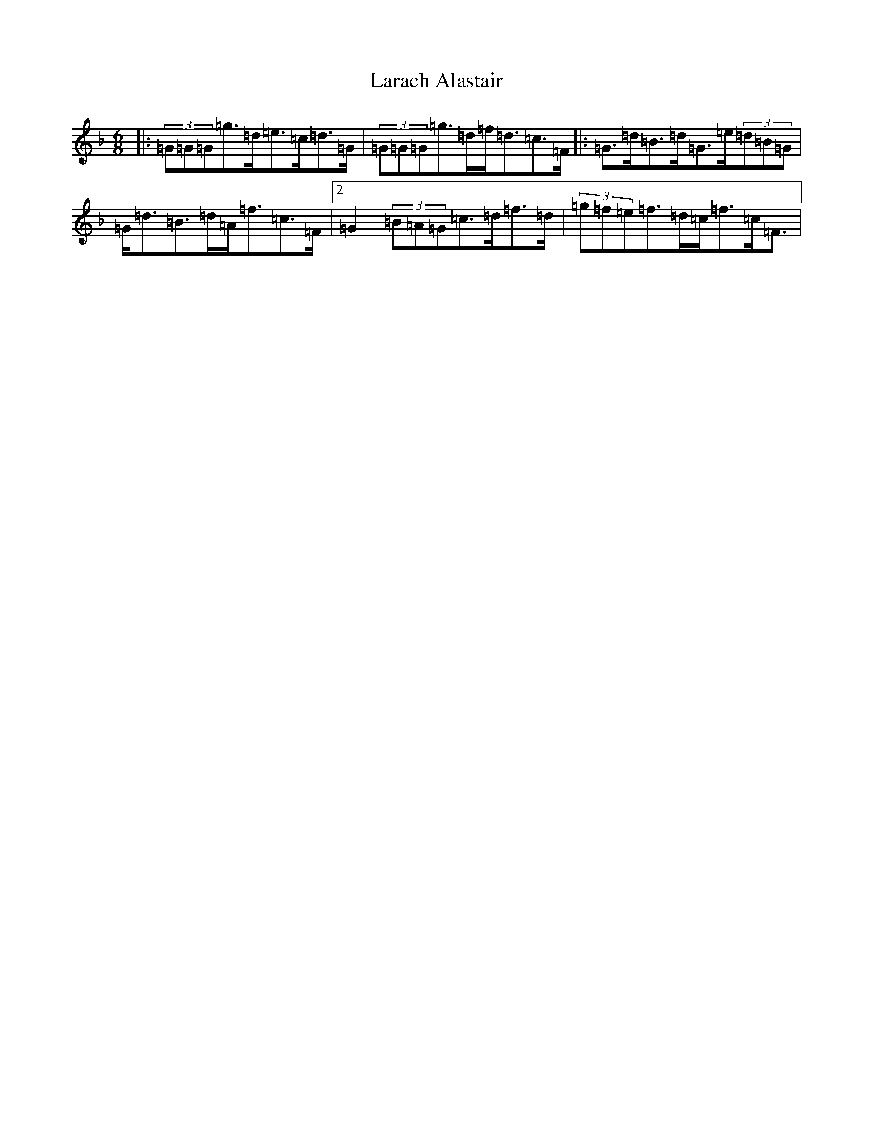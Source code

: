 X: 12049
T: Larach Alastair
S: https://thesession.org/tunes/6740#setting18367
Z: A Mixolydian
R: jig
M: 6/8
L: 1/8
K: C Mixolydian
|:(3=G=G=G=g>=d=e>=c=d>=G|(3=G=G=G=g>=d=f<=d=c>=F|:=G>=d=B>=d=G>=e(3=d=B=G|=G<=d=B>=d=A<=f=c>=F|2=G2(3=B=A=G=c>=d=f>=d|(3=g=f=e=f>=d=c<=f=c<=F|